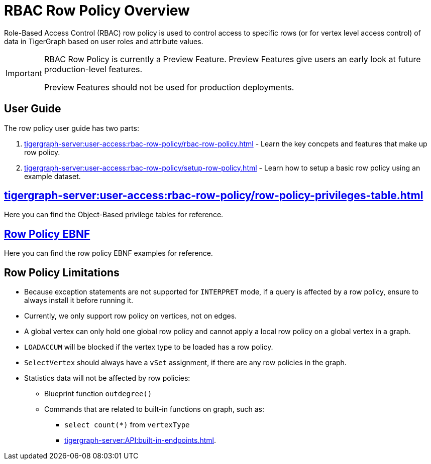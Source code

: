 = RBAC Row Policy Overview

Role-Based Access Control (RBAC) row policy is used to control access to specific rows (or for vertex level access control) of data in TigerGraph based on user roles and attribute values.

[IMPORTANT]
====
RBAC Row Policy is currently a Preview Feature.
Preview Features give users an early look at future production-level features.

Preview Features should not be used for production deployments.
====

==  User Guide
The  row policy user guide has two parts:

. xref:tigergraph-server:user-access:rbac-row-policy/rbac-row-policy.adoc[] - Learn the key concpets and features that make up row policy.
. xref:tigergraph-server:user-access:rbac-row-policy/setup-row-policy.adoc[] - Learn how to setup a basic row policy using an example dataset.

== xref:tigergraph-server:user-access:rbac-row-policy/row-policy-privileges-table.adoc[]
Here you can find the Object-Based privilege tables for reference.

== xref:tigergraph-server:user-access:rbac-row-policy/row-policy-ebnf.adoc[Row Policy EBNF]
Here you can find the row policy EBNF examples for reference.

== Row Policy Limitations
* Because exception statements are not supported for `INTERPRET` mode, if a query is affected by a row policy, ensure to always install it before running it.

* Currently, we only support row policy on vertices, not on edges.

* A global vertex can only hold one global row policy and cannot apply a local row policy on a global vertex in a graph.

* `LOADACCUM` will be blocked if the vertex type to be loaded has a row policy.

* `SelectVertex` should always have a `vSet` assignment, if there are any row policies in the graph.

* Statistics data will not be affected by row policies:
** Blueprint function `outdegree()`
** Commands that are related to built-in functions on graph, such as:
*** `select count(*)` from `vertexType`
*** xref:tigergraph-server:API:built-in-endpoints.adoc[].